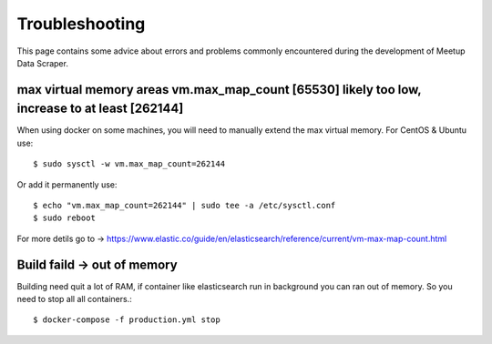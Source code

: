 Troubleshooting
=====================================

This page contains some advice about errors and problems commonly encountered during the development
of Meetup Data Scraper.


max virtual memory areas vm.max_map_count [65530] likely too low, increase to at least [262144]
-----------------------------------------------------------------------------------------------

When using docker on some machines, you will need to manually extend the max virtual memory. For
CentOS & Ubuntu use::

    $ sudo sysctl -w vm.max_map_count=262144

Or add it permanently use::

    $ echo "vm.max_map_count=262144" | sudo tee -a /etc/sysctl.conf
    $ sudo reboot

For more detils go to ->
https://www.elastic.co/guide/en/elasticsearch/reference/current/vm-max-map-count.html


Build faild -> out of memory
----------------------------

Building need quit a lot of RAM, if container like elasticsearch run in background you can ran out
of memory. So you need to stop all all containers.::

    $ docker-compose -f production.yml stop